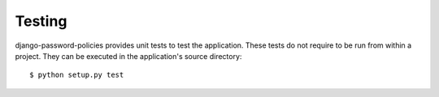 .. _testing:

=======
Testing
=======

django-password-policies provides unit tests to test the application. These
tests do not require to be run from within a project. They can be executed in
the application's source directory::

    $ python setup.py test
